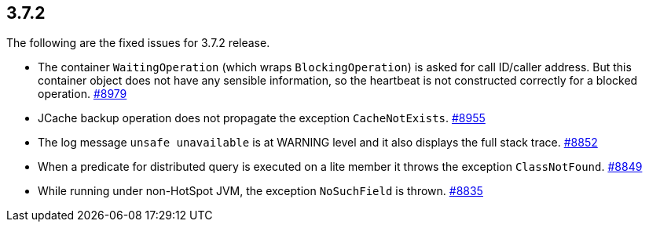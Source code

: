 
== 3.7.2

The following are the fixed issues for 3.7.2 release.

* The container `WaitingOperation` (which wraps `BlockingOperation`) is
asked for call ID/caller address. But this container object does not
have any sensible information, so the heartbeat is not constructed
correctly for a blocked operation. https://github.com/hazelcast/hazelcast/issues/8979[#8979]
* JCache backup operation does not propagate the exception
`CacheNotExists`. https://github.com/hazelcast/hazelcast/issues/8955[#8955]
* The log message `unsafe unavailable` is at WARNING level and it also
displays the full stack trace. https://github.com/hazelcast/hazelcast/issues/8852[#8852]
* When a predicate for distributed query is executed on a lite member it
throws the exception `ClassNotFound`. https://github.com/hazelcast/hazelcast/issues/8849[#8849]
* While running under non-HotSpot JVM, the exception `NoSuchField` is
thrown. https://github.com/hazelcast/hazelcast/issues/8835[#8835]
